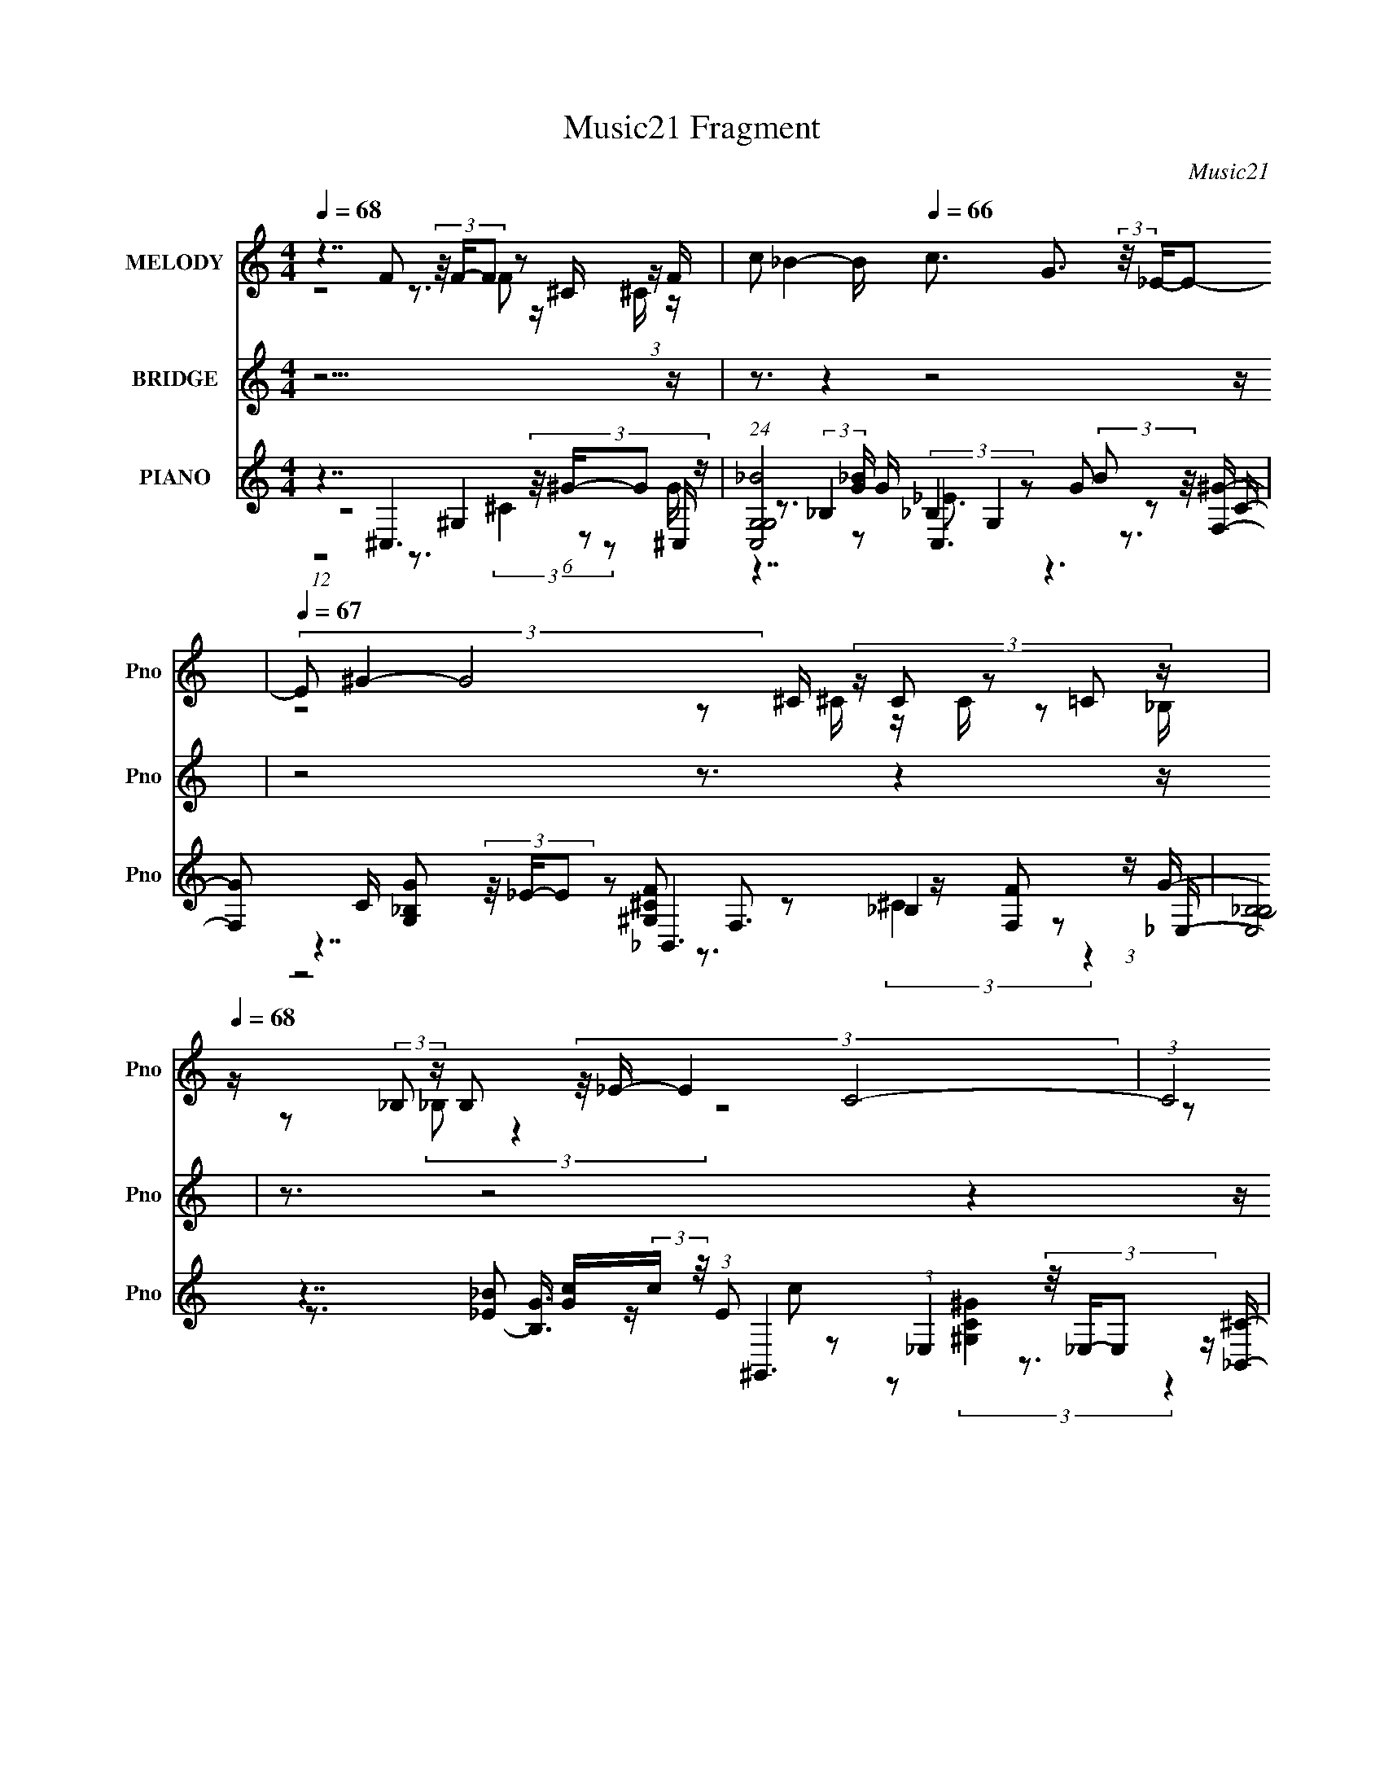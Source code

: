 X:1
T:Music21 Fragment
C:Music21
%%score ( 1 2 ) 3 ( 4 5 6 7 8 9 )
L:1/16
Q:1/4=68
M:4/4
I:linebreak $
K:C
V:1 treble nm="MELODY" snm="Pno"
V:2 treble 
V:3 treble nm="BRIDGE" snm="Pno"
V:4 treble nm="PIANO" snm="Pno"
V:5 treble 
V:6 treble 
V:7 treble 
L:1/8
V:8 treble 
L:1/8
V:9 treble 
L:1/8
V:1
 z7 F2 (3z/ F-F2 z2 ^C (3:2:1z F | c2 _B4-[Q:1/4=74] B[Q:1/4=66] c3 G3 (3:2:2z/ _E-E2- | %2
[Q:1/4=70][Q:1/4=67] (3E2 ^G4- G8 ^C (3:2:5z C2 z2 =C2 z | %3
[Q:1/4=68] z (3:2:2_B,2 z B,2 (3:2:4z/ _E- E4 C8- | %4
 (3:2:1C8[Q:1/4=67] _E (3:2:6z F2- F z/ F-F2 z2 ^C2 (3:2:1z | %5
[Q:1/4=66][Q:1/4=64][Q:1/4=67] c2_B3 (3:2:16z/ ^G-G/ z c2- c z/ =G-G/ z G2- G z/ _E-E/ z2 | %6
 G4- G x/3 ^C (3:2:7z C2- C z/ C- C8 z _B, | %7
[Q:1/4=66][Q:1/4=67][Q:1/4=64] _B,3^G,2 (3:2:4z/ =G,-G,2 z16 | %8
 G,7[Q:1/4=67][Q:1/4=75][Q:1/4=67] _e2 (3z/ c-c2 z2 ^G2 (3:2:1z | B x/3 _B2 (6:5:3z2 B2 z ^G G8- | %10
 (3:2:1G8 ^G (3:2:1z ^c (3:2:1c8 c (3:2:1z _B |[Q:1/4=66][Q:1/4=65] (3:2:1_B8 ^G (48:29:1z16 | %12
 c4- c[Q:1/4=70][Q:1/4=67] x/3 _E (3:2:6z _e2- e z/ c-c2 z2 ^G2 (3:2:1z | %13
 _B6 ^G[Q:1/4=71]G G8-[Q:1/4=67][Q:1/4=65] | %14
[Q:1/4=67][Q:1/4=70][Q:1/4=66] (3:2:1G8 ^G2 z6 ^c (3:2:1z _B- | %15
 B[Q:1/4=67][Q:1/4=65] x/3 _B2 (6:5:3z2 ^G2 z2 G8- | %16
 G3[Q:1/4=67][Q:1/4=68] _e e2ef2 (3:2:5z/ f-f2 z f2f (3:2:1z f | %17
[Q:1/4=62][Q:1/4=68] c'2_b2 (3:2:1^g2g (3:2:1z c' =g2gg2 (3:2:4z/ _e-e/ z2 | %18
 g8- g x/3 ^c (3:2:7z c2- c z/ =c-c/ z2 | %19
[Q:1/4=70][Q:1/4=66][Q:1/4=65][Q:1/4=67] _B2BB2 (3:2:4z/ ^G-G/ z2 c8- | %20
 (3:2:1c8[Q:1/4=65][Q:1/4=69][Q:1/4=66][Q:1/4=67] _e (3:2:9z f2- f z/ f-f2 z f2-f^cf | %21
[Q:1/4=65][Q:1/4=67][Q:1/4=69] c'2_b2 (3:2:1^g2g (3:2:13z c'2- c' z/ =g-g/ z g2- g z/ _e-e/ z2 | %22
 g4-[Q:1/4=67] g x/3 ^c (3z c2- c4 c2(3:2:2=c2 z | B4- B[Q:1/4=64][Q:1/4=67] x/3 G2 (24:13:1z16 | %24
 G7[Q:1/4=71] _e2 (3z/ c-c2 z2 ^G2 (3:2:1z | B[Q:1/4=67][Q:1/4=65] x/3 _B2 (6:5:3z2 B2 z ^G G8- | %26
 (3:2:1G8[Q:1/4=67] ^G (3:2:1z ^c (3:2:1c8 c (3:2:1z _B- | B[Q:1/4=68] x/3 _B2 z2 ^G (48:29:1z16 | %28
 c6[Q:1/4=67] _E_e2 (3z/ c-c2 z2 ^G (6:5:1z2 | B x/3 _B2 z2 ^G (6:5:1z2 G8- | %30
 (3:2:1G8 _E2 (3:2:2z ^c2- c4 ^G (3:2:1z _B | (3:2:1_B8 B2 (24:13:1z16 | %32
 G7[Q:1/4=64][Q:1/4=70][Q:1/4=67] f2 (3z/ f-f2 z2 ^c (3:2:1z f- | %33
 f[Q:1/4=65][Q:1/4=67] x/3 c' (12:7:1z8 c'3 g3 (3:2:2z/ _e-e2- | %34
 (3e2 ^g4- g8 ^c (3:2:1z c z (3:2:2=c2 z _B | %35
[Q:1/4=69][Q:1/4=67] z (3:2:2_B2 z B2 (3z/ _e-e2 z2 (6:5:1c8- | %36
 (3:2:1c8 _e (3:2:7z f2- f z/ f-f2 z2 ^c2f | %37
[Q:1/4=64][Q:1/4=67][Q:1/4=71] c'2_b3 (3:2:16z/ ^g-g/ z c'2- c' z/ =g-g/ z g2- g z/ _e-e/ z2 | %38
 g4-[Q:1/4=65] g[Q:1/4=67] x/3 ^c (3:2:7z c2- c z/ c- c8 z _B- | B x/3 _B2 z2 [GG]2 (24:13:1z16 | %40
 [GG]7[Q:1/4=71][Q:1/4=64][Q:1/4=65][Q:1/4=67] f2 (3z/ f-f2 z2 ^c (3:2:1z f- | %41
 f[Q:1/4=70][Q:1/4=67] x/3 c' (12:7:1z8 c'3 g3 (3:2:2z/ _e-e2- | %42
 (3e2 ^g4- g8 ^c (3:2:7z c2- c z/ =c-c/ z _B |[Q:1/4=65] _B2BB2 (3:2:4z/ _e-e2 z2 c7- | %44
 [c_e]6 _e/3[Q:1/4=69][Q:1/4=67] (3:2:7z f2- f z/ f-f2 z2 ^c2f | %45
 c'2_b3 (3:2:16z/ ^g-g/ z c'2- c' z/ =g-g/ z g2- g z/ _e-e/ z2 | %46
 g4- g x/3 ^c (3:2:7z c2- c z/ c- c8 z _B- | B x/3 _B2 z2 [GG]2 (24:13:1z16 | %48
 [GG]4- [GG][Q:1/4=66] x/3 c (3:2:6z ^c2- c z/ c- c4 ^G (3:2:1z _B- | %49
 B[Q:1/4=65][Q:1/4=64][Q:1/4=74] x/3 (3:2:2_B4- B4 z2 (6:5:1^G8- | (12:11:1G8[Q:1/4=65] c4 _e4 c- | %51
 c7[Q:1/4=67] c4 _B2 (3:2:4z/ ^G-G2 z | F7 ^G4 c4 _B- | B3[Q:1/4=71] _e4[Q:1/4=67] ^c8- c- | %54
 c7 c4 _e4 c- | c7 c4 _B2 (3:2:4z/ ^G-G2 z | F x/3 (3^G4- G4 z4 c4 _B- | B3 G4 ^G8- G- | %58
 G7 c4 _e4 c- | c7 c4 _B2 (3:2:4z/ ^G-G2 z | F7 _E4 ^G4 _B- | B3 _e4 ^c8- c- | %62
 c7[Q:1/4=69] c4 _e4[Q:1/4=66] c- | c7[Q:1/4=67] c4 _B2 (3:2:4z/ ^G-G2 z | %64
 F7[Q:1/4=64][Q:1/4=67] _E4 ^G4 =G- | G3 _E4 ^G8- G- | G7 ^G4[Q:1/4=70] c4 _B- | %67
 B3 G4[Q:1/4=72] ^G8-[Q:1/4=64] G- | G7[Q:1/4=73][Q:1/4=68] z8 z | %69
 z3[Q:1/4=71] z8[Q:1/4=66] z4[Q:1/4=71] z | z7[Q:1/4=68] z8 z |] %71
V:2
 z8 z3 F2 z ^C z | x16 | z8 z2 ^C z C z2 _B, | z2 (3:2:2_B,2 z4 z8 z2 | z6 _E z4 F2 z2 F | %5
 z6 _B z3 (3:2:2G2 z4 ^G2- | z6 C z7 ^G, z | z7 ^G,8- G,- | z8 z3 _B2 z2 B- | z3 _B2 z ^G z8 z | %10
 z6 ^G z7 c z | z6 c8- c2- | z6 _E z4 _B2 z2 B | x16 | z7 ^c6 z =c z | z3 _B2 z G2 z8 | %16
 z8 z3 f z2 ^c z | z6 _b z7 ^g2- | z8 z2 ^c z3 _B2 | z6 _e2 z8 | z6 _e z4 f z4 | %21
 z6 _b z3 g z3 ^g2- | z6 c z8 _B- | z7 ^G8- G- | z8 z3 _B2 z2 B- | z3 _B2 z ^G z8 z | %26
 z6 ^G z7 c z | z3 _B2 z c8- c2- | z8 z3 _B2 z B2- | z3 _B2 z B2 z8 | z7 ^c z6 ^G z | z7 ^G8- G- | %32
 z8 z3 f2 z ^c z | z2 _b4- b z8 z | z8 z2 ^c z3 =c z | z2 _B z4 B2 z7 | z6 _e z4 f2 z3 | %37
 z6 _b z3 g z3 ^g2- | z6 c z7 ^G z | z3 ^G2 z2 [GG]8- [GG]- | z8 z3 f2 z ^c z | z2 _b4- b z8 z | %42
 z8 z2 ^c z3 =c z | z7 _B z8 | z6 _e z4 f2 z3 | z6 _b z3 g z3 ^g2- | z6 c z7 ^G z | %47
 z3 ^G2 z2 [GG]8- [GG]- | z6 c z7 ^G z | z7 ^G2 z7 | x49/3 | z15 F- | x16 | x16 | x16 | z15 F- | %56
 z7 ^G4 z4 z | x16 | x16 | z15 F- | x16 | x16 | x16 | z15 F- | x16 | x16 | x16 | x16 | x16 | x16 | %70
 x16 |] %71
V:3
 z15[Q:1/4=68] z | z3[Q:1/4=74] z4[Q:1/4=66] z8 z | z8 z3[Q:1/4=70] z4[Q:1/4=67] z | %3
 z3[Q:1/4=68] z8 z4 z | z3[Q:1/4=67] z8 z4 z | z3[Q:1/4=66] z4[Q:1/4=64] z4[Q:1/4=67] z4 z | z16 | %7
 z3[Q:1/4=66] z4[Q:1/4=67] z8[Q:1/4=64] z | z7[Q:1/4=67] z4[Q:1/4=75] z4[Q:1/4=67] z | z16 | z16 | %11
 z7[Q:1/4=66] z4 [^c^c']2 z2[Q:1/4=65] [=c=c']- | [cc']6 z[Q:1/4=70] z4[Q:1/4=67] z4 z | %13
 z7[Q:1/4=71] z4[Q:1/4=67] [_B_b]3 z[Q:1/4=65] [cc']- | %14
 [cc']4-[Q:1/4=67] [cc'] z6[Q:1/4=70] z4[Q:1/4=66] z | %15
 z3[Q:1/4=67] z8 ^G4- (3:2:1c4-[Q:1/4=65] ^f- G- | %16
 G4 (24:13:1c8 f4 (3:2:1z4[Q:1/4=67] z4[Q:1/4=68] z4 z | z8 z3[Q:1/4=62] z4[Q:1/4=68] z | %18
 z3 (3:2:1[_B_b]2 z (3:2:2[cc']2 z/ [^c^c']4- [cc'] z4 | %19
 z3[Q:1/4=70] z4[Q:1/4=66] z4[Q:1/4=65] (3:2:1^G4 c2[Q:1/4=67] [G^c]- | %20
 [Gc] z2[Q:1/4=65] [^G_e] z3[Q:1/4=69] [Gf]4-[Q:1/4=66] [Gf] z3[Q:1/4=67] z | %21
 z3[Q:1/4=65] z4[Q:1/4=67] z8[Q:1/4=69] z | z3[Q:1/4=67] z8 z4 z | %23
 z8 z3[Q:1/4=64] e4[Q:1/4=67] _e- | e3 z12[Q:1/4=71] z | %25
 z3[Q:1/4=67] z8 [_b_B]2 z2[Q:1/4=65] [c'c]- | [c'c]4[Q:1/4=67] z12 | %27
 z8 z3 [^c'^c] z3[Q:1/4=68] [=c'=c] | z7[Q:1/4=67] z8 z | z8 z3 [_B_b] z3 [cc'] | z3 [^G^g] z12 | %31
 z8 z3 (3:2:1[^G^g]2 z (3:2:2[cc']2 z/ [^f^f'] | %32
 z3 [ff'] z3[Q:1/4=64] [^c^c'] z3[Q:1/4=70] z4[Q:1/4=67] z | z8 z3[Q:1/4=65] z4[Q:1/4=67] z | %34
 z3 [_B_b] z [c'c] z (3:2:2[^c'^c]2 z4 z4 z | %35
 z8 z3[Q:1/4=69] (12:7:2z4 [cc']2 (3:2:2z/[Q:1/4=67] [^c^c']-(3:2:1[cc']/ | %36
 z3 [_e_e'] z3 [ff'] z8 | z3[Q:1/4=64] z4[Q:1/4=67] z8[Q:1/4=71] z | %38
 z3[Q:1/4=65] (3:2:1[_B_b]2 z (3:2:2[cc']2 z/[Q:1/4=67] [^c^c'] z8 | %39
 z8 z3 (3:2:1[^G^g]2 z (3:2:2[cc']2 z/ [^f^f']- | %40
 (3:2:2[ff']/ z (24:13:2z8 [_e_e']2 (3:2:1z/[Q:1/4=71] [ff'] (3:2:2z2[Q:1/4=64] z2[Q:1/4=65] z4[Q:1/4=67] z | %41
 z7[Q:1/4=70] z4[Q:1/4=67] z4 z | z16 | z8 z3 (3:2:1[^G^g]2 z (3:2:2[cc']2 z/[Q:1/4=65] [^c^c'] | %44
 z3[Q:1/4=69] [_e_e'] z3[Q:1/4=67] z8 z | z16 | z3 [_b_B] z [cc'] z [^c'^c] z8 | z16 | %48
 z15[Q:1/4=66] z | z7[Q:1/4=65] z4[Q:1/4=64] z4[Q:1/4=74] z | z7[Q:1/4=65] z8 z | %51
 z7[Q:1/4=67] z8 z | z16 | z3[Q:1/4=71] z4[Q:1/4=67] z8 z | z16 | z16 | z16 | z16 | z16 | z16 | %60
 z16 | z16 | z7[Q:1/4=69] z8[Q:1/4=66] z | z7[Q:1/4=67] z8 z | z3[Q:1/4=64] z4[Q:1/4=67] z8 z | %65
 z16 | z8 z3[Q:1/4=70] z4 z | z7[Q:1/4=72] z4[Q:1/4=64] z4 z | z3[Q:1/4=73] z4[Q:1/4=68] z8 z | %69
 z3[Q:1/4=71] z8[Q:1/4=66] z4[Q:1/4=71] z | z7[Q:1/4=68] z8 z |] %71
V:4
 z7 ^C,6 (3:2:4z/ ^G-G2 z | %1
 (24:17:1[C,G,-G,_B]8[_BG]5/3 G4/3[Q:1/4=74][Q:1/4=66] x2/3 G,4 (3:2:2B2 z/ [F,^G]- | %2
 [F,G]2 C[Q:1/4=70][Q:1/4=67] [G,_B,G]2 (3z/ _E-E2 z2 F,3 z [F,F]2 (3:2:1z | %3
 (24:13:3[E,_B,-B,]8 [B,G]3/2 [Gc]4/5(3:2:2c[Q:1/4=68] z/ ^G,,6 (3:2:4z/ _E,-E,2 z | %4
 [B,,C][Q:1/4=67] x/3 (3:2:2[F,C]2 z/ [C,_E]2 (3z/ [G,G]-[G,G]2 z2 ^G,2 z2 G,2 (3:2:1z | %5
 (24:17:1[C,G,-G,^C]8(3:2:2[^CEG]3/2[Q:1/4=66][Q:1/4=64][Q:1/4=67] z/ C,6 (3:2:6z/ =C-C z/ F,-F,/- | %6
 [F,^G,C_E]4 (3:2:1[^G,C_ECG]/ [CGF,]5/3 (3:2:4F, z/ _B,,8 z2 _E,- | %7
 [G,CF] [E,-^G]4[Q:1/4=66] E,[Q:1/4=67][Q:1/4=64] x ^G,,6 (3:2:4z/ _E,-E,2 z | %8
 [G,,CE]4- [G,,CE][Q:1/4=67][Q:1/4=75][Q:1/4=67] x2 (6:5:2^G,,8 z2 =G,,- | %9
 (6:5:1[B,_E,-]2 (3:2:1[_E,G,,]7/2- [G,,-E,G]5/3[GG,,]5/3 z2 C,2 z2 (3:2:1G,4- | %10
 (3:2:2[G,C]8 [G,_EF,-]8 F,11/3- F, (3:2:1z _B,,- | %11
 (6:5:1[B,EGG,-]2 (3:2:1[G,B,,]7/2- [B,,-G,_E]5/3[_EB,,]5/3[Q:1/4=66][Q:1/4=65] z2 (6:5:1_E,8- | %12
 (6:5:1E,8 [C^G,,^G-]7 (3:2:1[^GG,,]/- [G,,-G]11/3 G,4- G,, G,[Q:1/4=70][Q:1/4=67] | %13
 [G,,B,_E,-]3 (3:2:2_E,3/2-[Q:1/4=71][Q:1/4=67][Q:1/4=65] E,2G2 z2 (6:5:1C,8- | %14
 (3:2:1[C,G,]8 [F,G,_E] [_EF,,-] [F,,-F,]3 (3F,5/2[Q:1/4=67][Q:1/4=70][Q:1/4=66] z2 F,4 | %15
 (24:13:2[B,,G,]8 [EGG,]2 (3:2:4G,[Q:1/4=67][Q:1/4=65] z/ ^G,,8 z2 G,,- | %16
 (24:13:2[G,,_E,-E,]8 [E,CF]3/2 [F^F^C,]7/3 ^C,16/3[Q:1/4=67][Q:1/4=68] (3:2:4z/ [^G,c]-[G,c]2 z | %17
 (6:5:1[C,EB_B,-]2 (3:2:2_B,7/2-[Q:1/4=62][Q:1/4=68] B,2G (3:2:2z C,2- C,4 z _E2 (3:2:1z | %18
 (6:5:1[F,C^G,]2 (3:2:4[^G,G]7/2 z2 F2 z/ _B,,6 (3:2:6z/ C-C z/ _E,,-E,,/- | %19
 [E,,_B,,]3 [_B,,G,CF]/3 [G,CF]2/3[Q:1/4=70][Q:1/4=66][Q:1/4=65][Q:1/4=67] x4/3 (3:2:4F,2 z/ ^G,,8 z/ _E[B,,^G,]- | %20
 (6:5:3[B,,G,F,]2 [F,C]7/2[Q:1/4=65][Q:1/4=69][Q:1/4=66][Q:1/4=67] z2 ^G,2 z2 (3G,4 z2 [G,c]4 | %21
 [EB_B,-]2 (3:2:1[_B,C,]3- [C,-B,^G]2^G/3[Q:1/4=65] (3:2:4z[Q:1/4=67][Q:1/4=69] C,2- C,8 z2 F,,- | %22
 [F,,F,]3 (3:2:2[F,CG]3/2 (2:2:1[CG]4/5[Q:1/4=67] x2/3 (3:2:4[F,_E]2 z/ _B,,8 z2 _E,,- | %23
 [B,EG] [E,,-_E,]4 [E,,E,] E,4/3[Q:1/4=64][Q:1/4=67] z2 E,2 z2 (3:2:1E,4- | %24
 (24:13:1E,8 [G,,G,CE^G,,]4 (6:5:2^G,,32/5[Q:1/4=71] z2 =G,,- | %25
 (6:5:1[B,_E,-]2 (3:2:1[_E,G,,]7/2- [G,,-E,G]5/3G5/3[Q:1/4=67][Q:1/4=65] z2 C,2 z2 (3:2:1G,4- | %26
 (3:2:2[G,C]8 [G,_EF,-]8 F,11/3-[Q:1/4=67] F, (3:2:1z _B,,- | %27
 [B,,G,-]3 (3[G,-B,EG]3/2 (2:2:1[B,EGG,]4/5 G,[Q:1/4=68]_E2 z2 (6:5:1_E,8- | %28
 (6:5:1E,8 [C^G,,^G-]7 (3:2:1[^GG,,]/- [G,,-G]11/3 G,4- G,, G,[Q:1/4=67] | %29
 [G,,B,_E,-]3 (3:2:2_E,3/2- E,2^G2 z2 (6:5:1C,8- | %30
 (3:2:1[C,G,]8 [F,G,_E] [_EF,,-] [F,,-F,]3 (3[F,F,,]5/2 z2 F,4 | %31
 (24:13:2[B,,G,]8 [EGG,]2 (3:2:4G, z/ ^G,,8 z2 [G,,^C]- | %32
 [G,,C_E,-]4 [FE,^F]3[Q:1/4=64][Q:1/4=70][Q:1/4=67] ^C,6 (3:2:4z/ ^G,-G,2 z | %33
 (6:5:1[C,EB_B,-]2 (3:2:2_B,7/2-[Q:1/4=65][Q:1/4=67] B,2G (3:2:2z C,2- C,4 z _E2 (3:2:1z | %34
 (6:5:1[F,C^G,]2 (3:2:4[^G,G]7/2 z2 F2 z/ _B,,6 (3:2:4z/ ^C-C2 z | %35
 [E,,_B,,]3 [_B,,G,CF]/3 [G,CF]2/3[Q:1/4=69][Q:1/4=67] x4/3 (3:2:4F,2 z/ ^G,,8 z/ _E[B,,^G,]- | %36
 (6:5:3[B,,G,F,]2 [F,C]7/2 z2 ^G,2 z2 (3G,4 z2 [G,^c]4 | %37
 [EB_B,-]2 (3:2:1[_B,C,]3- [C,-B,^G]2^G/3[Q:1/4=64] (3:2:4z[Q:1/4=67][Q:1/4=71] C,2- C,8 z2 F,,- | %38
 [F,,F,]3 (3:2:2[F,CG]3/2 (2:2:1[CG]4/5[Q:1/4=65][Q:1/4=67] x2/3 (3:2:4[F,F]2 z/ _B,,8 z2 _E,,- | %39
 [B,EG] [E,,-_E,]4 [E,,E,] E,4/3 z2 E,4 [C_E]2 (3:2:1z | %40
 [G,,C_E,-]4 [FE,^F]3[Q:1/4=71][Q:1/4=64][Q:1/4=65][Q:1/4=67] ^C,6 (3:2:4z/ ^G,-G,2 z | %41
 (6:5:1[C,EB_B,-]2 (3:2:2_B,7/2-[Q:1/4=70][Q:1/4=67] B,2G (3:2:2z C,2- C,4 z _E2 (3:2:1z | %42
 (6:5:1[F,C^G,]2 (3:2:4[^G,G]7/2 z2 F2 z/ _B,,6 (3:2:4z/ ^C-C2 z | %43
 [E,,_B,,]3 [_B,,G,CF]/3 [G,CF]2/3[Q:1/4=65] x4/3 (3:2:4F,2 z/ ^G,,8 z/ _E[B,,^G,]- | %44
 (6:5:3[B,,G,F,]2 [F,C]7/2[Q:1/4=69][Q:1/4=67] z2 ^G,2 z2 (3G,4 z2 [G,^c]4 | %45
 [EB_B,-]2 (3:2:1[_B,C,]3- [C,-B,^G]2[^GC,]/3 C,2/3 (3C,2- C,8 z2 F,,- | %46
 [F,,F,]3 (3:2:2[F,CG]3/2 (2:2:1[CG]4/5 x2/3 (3:2:4[F,F]2 z/ _B,,8 z2 _E,,- | %47
 [B,EG] [E,,-_E,]4 [E,,E,] E,4/3 z2 [E,_E]2 z2 (3:2:1_B,4- | %48
 (3:2:1B,2 [CE^C] ^C[Q:1/4=66] z2 (3^G,4 z2 F,8 | %49
 [B,GG,-]2 (3:2:1[G,E,]3- [E,-G,]2 E,[Q:1/4=65][Q:1/4=64][Q:1/4=74] [^G,,_E]3 z [^G,^C=E]3 z G,,- | %50
 [G,,_E,_B,]7 [B,CE_E^G,]4 ^G,3[Q:1/4=65] z =G,- | %51
 (6:5:1[EB_B,-]2 (3:2:1[_B,G,]7/2- [G,-B,_B]5/3[_BG,]5/3[Q:1/4=67] z2 C3 (3:2:1z4 ^C,- | %52
 (6:5:1[G,CFF,-]2 (3:2:1[F,C,]7/2- [C,-F,^C]5/3(3:2:2[^CC,]3/2 z/ [^G,,=C]4- [G,,C] (3:2:1z2 ^G2 (3:2:1z | %53
 [B,EG,-]2 (3:2:1[G,C,]3- [C,-G,G]2G4/3[Q:1/4=71][Q:1/4=67] z2 (6:5:1^G,8- | %54
 (12:7:2G,4 [C,_E^C-C]8 [C^G,-G,]3 (12:7:1[G,F]32/7 F/3 x2/3 _e2 (3:2:1z | %55
 [c_E-]3 (3:2:1[_EG,]3/2- [G,-E_B]3 [G,F,] (3:2:1F,13/2 z ^G2 (3:2:1z | %56
 [CF^G,-]3 (3:2:1[^G,C,]3/2- [C,-G,F]3[FC,]/3 C,2/3 x4/3 _E,3 (3:2:1z4 _E,,- | %57
 [G,E] [E,,-_E,-E,]4 (6:5:1[E,E,,]14/5 z2 E,2 z2 [E,_E]2 (3:2:1z | %58
 B, [C_E,-]3 [G,,-E,C_E]4 [G,,^G,-] (3:2:2^G,/- G,8 z =G,- | %59
 (6:5:1[Ec_B,-]2 (3:2:1[_B,G,]7/2- [G,-B,_B]5/3[_BG,]5/3 z2 C3 (3:2:1z4 ^C,- | %60
 (6:5:1[G,CFF,-]2 (3:2:1[F,C,]7/2- [C,-F,^C]5/3(3:2:2[^CC,]3/2 z/ [^G,,=C]4- [G,,C] (3:2:1z2 ^G2 (3:2:1z | %61
 [B,EG,-]2 (3:2:1[G,C,]3- [C,-G,G]2[GC,]4/3 z2 (6:5:1^G,8- | %62
 (12:7:2G,4 [C,_E^C-C]8 [C^G,-G,]3 (12:7:1[G,F]32/7 F/3[Q:1/4=69][Q:1/4=66] x2/3 _e2 (3:2:1z | %63
 [c_E-]3 (3:2:1[_EG,]3/2- [G,-E_B]3 [G,F,] (3:2:1F,13/2[Q:1/4=67] z ^G2 (3:2:1z | %64
 [CF^G,-]3 (3:2:1[^G,C,]3/2- [C,-G,F]3F/3[Q:1/4=64] z2[Q:1/4=67] G,6 (3:2:1z | %65
 [C,GG,-]3 (3:2:9G,3/2- G,4 z F,2- F,8 z/ [^G_e]-[Ge]2 z | %66
 c [C,-^G,-G,]4 (3:2:1[G,C,]/ [C,c]2/3(3:2:2c[Q:1/4=70] z/ G,6 (3:2:4z/ c-c2 z | %67
 [B_B,-]3 (3:2:1[_B,E,]3/2- [E,-B,]3 [E,^G,,-] ^G,,7-[Q:1/4=72][Q:1/4=64] G,,- | %68
 C (3:2:1[E,_EE]8 (3:2:1[EG,,-]/ [G,,-^C,]11/3 (3:2:1^C,3[Q:1/4=73][Q:1/4=68] z ^G2 (3:2:1z | %69
 (24:13:1[C,_B,-B,]8 (3:2:1[B,B]3/2 [BF,]2 F,17/3[Q:1/4=71][Q:1/4=66][Q:1/4=71] (3:2:4z/ f-f2 z | %70
 e [C,-^G,-G,]4 (3:2:1[G,C,]/ [C,_B]2/3_B4/3[Q:1/4=68] z2 (6:5:1G,8- | %71
 (24:19:1[G,_B^c]8 (3:2:1[^cCG]/ [G,,^G,G,]16- G,,7 | c' (24:17:1G,8 _e'3 (3:2:2g'2 z4 (6:5:1z8 |] %73
V:5
 (12:7:1z16 ^G,4 (6:5:1z2 ^C,- | z3 (3:2:2_B,4 z2 C,6 z2 C- | z7 _B,,6 z2 _E,- | %3
 z3 [_E_B]2 z (3:2:1E2 z2 (3:2:1_E,4 z3 [_B,,^C]- | z2 (3:2:2^C2 z4 z ^C,6 z ^GC,- | %5
 z3 [_B,_B]3 z [B,_EG]2 (3:2:2z/ _E,-E,2 z3 [C^G]- | z7 [^G,^CF]2 (3z/ F,- F,4 z F,2 (3:2:1z | %7
 z7 [^CF]2 (3:2:4z/ _E,-E,2 z4 [^G,,=C_E]- | (12:7:5z16 _E,8 z/ _B,-B,/- | %9
 z3 (3:2:2[G,_B,_B]2 z4 F,,3 z (3:2:2F,4 z2 ^G,- | z3 ^G2 z2 _B,,6 (3:2:4z/ ^C-C2 z | %11
 z3 _B,2 (3:2:6z/ ^G-G z/ ^G,,- G,,16- | z7 (3:2:2_E4 z2 ^G,2 z2 [G,,_B,]- x23/3 | %13
 z3 (3:2:2G,2 z4 F,,8- F,,- | z3 F,4 (6:5:2_B,,8 z2 B,,- | %15
 z3 (3:2:2[_B,_E_B]2 z4 [CE^G]4 ^G,3 z ^C- | z3 (3:2:2^G,4 z2 F2 (3:2:4z/ G,-G,2 z4 [^C,_E_B]- | %17
 z3 _E2 z ^G _B4 [C=G]2 z2 [F,C]- | z3 (3:2:6[_E,_B,_EG]4 z2 B,4 z2 B,4 z2 [^G,^CF]- | %19
 z3 [_E,_B,_EG]2 z2 [CE]3 z ^G,2 (3:2:4z/ ^C-C/ z C- | z3 [C,_E]2 z2 ^C,6 z2 C,- | %21
 z3 [C^C] (3:2:2G2 z _B (3:2:4[_B,_E]4 z2 [B,G]4 z2 [=C^G]- | %22
 z3 _E,,4 [^G,^C]2 (3:2:2z/ _E,-E,2 (3z2 E,2 z/ [_B,_EG]- | %23
 z3 [^G,^CF^G]2 z2 (6:5:2^G,,8 z2 [G,,G,=C_E]- | (12:7:5z16 _E,8 z/ _B,-B,/- | %25
 z3 (3:2:2[G,_B,_B]2 z4 F,,3 z (3:2:2F,4 z2 ^G,- | z3 ^G2 z2 _B,,6 (3:2:4z/ ^C-C2 z | %27
 z3 _E,,4 ^G,,8- G,,- | z7 (3:2:2_E4 z2 ^G,2 z2 [G,,_B,]- x23/3 | z3 (3:2:2G,2 z4 F,,8- F,,- | %30
 z3 F,4 (6:5:2_B,,8 z2 B,,- | z3 (3:2:2[_B,_E_B]2 z4 [CE^G]4 ^G,3 z ^F- | %32
 z3 (3:2:2^G,4 z2 F2 (3z/ G,-G,2 z2 (3:2:2^c2 z/ [^C,_E_B]- | z3 _E2 z ^G _B4 [C=G]2 z2 [F,C]- | %34
 z3 (3:2:6[_E,_B,_EG]4 z2 B,4 z2 B,4 z2 _E,,- | %35
 z3 [_E,_B,_EG]2 z2 (3:2:2[CE_B]4 z2 ^G,2 (3:2:4z/ ^C-C/ z C- | z3 [C,_E]2 z2 ^C,6 z2 C,- | %37
 z3 C (3:2:2G2 z _B (3:2:4[_B,_E]4 z2 [B,G]4 z2 [C^G]- | %38
 z3 _E,,4 [^G,^C]2 (3:2:2z/ _E,-E,2 (3z2 E,2 z/ [_B,_EG]- | %39
 z3 [^G,^CF^G]2 z2 (6:5:2^G,,8 z2 [G,,C]- | %40
 z3 (3:2:2^G,4 z2 F2 (3z/ G,-G,2 z2 (3:2:2^c2 z/ [^C,_E_B]- | z3 _E2 z ^G _B4 [C=G]2 z2 [F,C]- | %42
 z3 (3:2:6[_E,_B,_EG]4 z2 B,4 z2 B,4 z2 _E,,- | %43
 z3 [_E,_B,_EG]2 z2 [CE]3 z ^G,2 (3:2:4z/ ^C-C/ z C- | z3 [C,_E]2 z2 ^C,6 z2 C,- | %45
 z3 [C^C] (3:2:2G2 z _B (3:2:4[_B,_E]4 z2 [B,G]4 z2 [=C^G]- | %46
 z3 _E,,4 [^G,^C]2 (3:2:2z/ _E,-E,2 (3z2 E,2 z/ [_B,_EG]- | %47
 z3 [^G,^CF^G]2 z2 [^G,,c]4 [G,_B]2 (3:2:4z/ G-G2 z | z3 C2 z2 (6:5:2^C,8 z2 _E,- | %49
 z3 F2 z2 [_B,_E]3 z4 z [B,CE]- | (3:2:6z8 ^G,2 z2 c4 z/ _E-E2 (3:2:1z2 [E_B]- | %51
 z3 ^G2 z2 (3:2:2F,8 z4 [^G,^CF]- | z3 [^G,_E]2 z2 ^G4 (3:2:2G,4 z2 C,- | %53
 z3 (3:2:2_B,4 z2 ^C,8- C,- | z7 _e2 (3:2:4z/ _E- E4 z2 G,- | z3 G2 z2 ^G3 z [_E=G]2 z2 ^C,- | %56
 z3 _E2 z2 (3:2:2^G,,8 z4 [^G,E]- | z3 (3:2:4[G,^C]4 z2 ^G,,8 z2 G,,- | %58
 z3 [^G,_B,^C]2 z3 (3:2:4c4 z/ _E4 z2 [Ec]- | z3 ^G2 z2 (3:2:2F,8 z4 [^G,^CF]- | %60
 z3 [^G,_E]2 z2 ^G4 (3:2:2G,4 z2 C,- | z3 (3:2:2_B,4 z2 ^C,8- C,- | z7 _e2 (3:2:4z/ _E- E4 z2 G,- | %63
 z3 G2 z2 ^G3 z [_E=G]2 z2 ^C,- | z3 _E2 z2 (6:5:2^C,8 z2 [C,G]- | %65
 z3 (3:2:6_B,4 z2 [C^G]4 z2 [Cg]4 z2 ^C,- | z3 [^CF^c]2 (24:13:1z8 =C4 (6:5:1z2 _E,- | %67
 z3 _E z3 [C^G]4- [CG] z3 ^C- | z3 (3:2:2[^G,C^G]4 z4 G,4 (6:5:1z2 ^C,- | %69
 z3 [^Cc]2 z2 [F^Gc]2 (3:2:4z/ =C- C4 z2 ^C,- | z3 (3:2:2[^CF^G]4 z2 ^G,,8- G,,- | %71
 z3 (3:2:4c2 z4 [c_e]8 z2 ^g z x41/3 | x61/3 |] %73
V:6
 z8 z3 (3:2:2^C4 z2 G- | z7 (3:2:2_B,4 z2 G2 z3 | z7 [^G,^CF]2 z2 _B,4 G- | %3
 z7 c2 z2 (3:2:2[^G,C^G]4 z4 | z7 (3:2:4[F^G]4 z2 [^C_EG]4 z2 [E=G]- | z8 z3 [G,_E_B]2 z3 | %6
 z8 z3 (3:2:2[^G,^C]4 z2 [G,CF]- | z8 z3 (3:2:2[^G,^CE]4 z4 | z8 z3 (3:2:2^G,4 z4 | %9
 z7 [C^G]8- [CG] | z7 (3:2:2[^G,^C]4 z2 _B,2 z2 [B,_EG]- | z7 [C^G]4 (3:2:2^G,4 z2 G,- | %12
 (12:7:3z16 _E,8 z2 x23/3 | z7 [C^G]3 z (3:2:2F,4 z2 [F,^G,]- | %14
 z3 C2 z2 (3:2:2^C4 z2 [_B,F]3 z [_EG]- | (12:7:1z16 _E,4 [^CF]2 (3:2:1z | %16
 z8 z3 (3:2:2[^CF^c]4 z4 | (12:7:1z16 G,4 (6:5:1z2 ^G- | z7 [^CF]4 z4 z | z7 ^G4 z (3:2:2C2 z4 | %20
 z3 [^G,_E]2 z2 [^CF]2 z2 [CF^c]2 z2 [E_B]- | (12:7:5z16 G,4 z2 G,2 z2 | %22
 z3 (3:2:2[_B,G]2 z4 z4 (3:2:2[^G,^CF]4 z4 | z7 [C_E^G]2 z2 [^G,^C=E]4 z | z8 z3 (3:2:2^G,4 z4 | %25
 z7 [C^G]8- [CG] | z7 (3:2:2[^G,^C]4 z2 _B,2 z2 [B,_EG]- | %27
 z3 _B,2 (3:2:8z/ ^G-G z/ [CG]- [CG]4 ^G,4 z2 G,- | (12:7:3z16 _E,8 z2 x23/3 | %29
 z7 [C^G]3 z (3:2:2F,4 z2 [F,^G,]- | z3 C2 z2 (3:2:2^C4 z2 [_B,F]3 z [_EG]- | %31
 (12:7:1z16 _E,4 [C_E]2 (3:2:1z | z8 z3 (3:2:2[^CF^c]4 z4 | (12:7:1z16 G,4 (6:5:1z2 ^G- | %34
 z7 [^CF]4 z4 [^G,CF]- | (12:7:1z16 _E,6 (3:2:1z | z3 [^G,_E]2 z2 [^CF]2 z2 [CF^c]2 z2 [E_B]- | %37
 (12:7:5z16 G,4 z2 G,2 z2 | z3 (3:2:2[_B,G]2 z4 z4 (3:2:2[^G,^CF]4 z4 | z7 [C_E^G]4 ^G,3 z ^F- | %40
 z8 z3 (3:2:2[^CF^c]4 z4 | (12:7:1z16 G,4 (6:5:1z2 ^G- | z7 [^CF]4 z4 [^G,CF]- | %43
 z7 ^G4 z (3:2:2C2 z4 | z3 [^G,_E]2 z2 [^CF]2 z2 [CF^c]2 z2 [E_B]- | (12:7:5z16 G,4 z2 G,2 z2 | %46
 z3 (3:2:2[_B,G]2 z4 z4 (3:2:2[^G,^CF]4 z4 | z15 [C_E]- | z7 (3:2:2F4 z2 ^C2 (3:2:4z/ F-F2 z | %49
 (12:7:1z16 _E,6 (3:2:1z | z8 z2 C4 z2 | z7 _E4 ^G3 z2 | (12:7:1z16 _E,4 (6:5:1z2 [_B,_E]- | %53
 z8 z3 ^C4- C- | (12:7:1z16 c2 (12:11:1z4 c- | (12:7:1z16 C3 (3:2:1z4 [^CF]- | %56
 z7 [C_E]2 z2 [^G,_B,E] z4 | (3:2:1z8 _B,2 (12:11:1z4 [^G,^C]2 z2 B,- | z8 z2 C4 z2 | %59
 z7 _E4 _B3 z2 | (12:7:1z16 _E,4 (6:5:1z2 [_B,_E]- | z8 z3 ^C4- C- | (12:7:1z16 c2 (12:11:1z4 c- | %63
 (12:7:1z16 C3 (3:2:1z4 [^CF]- | z8 z3 ^C4 z | (3:2:1z8 F2 z2 ^G,6 (3:2:1z | %66
 z8 z3 (3:2:2_E4 z2 _B- | z3 G2 (24:13:2z8 _E,8- | z8 z3 ^C2 z2 _B- | z8 z3 g2 z2 _e- | %70
 z7 [C_E^G]3 z ^C2 (3:2:4z/ E-E2 z | z7 ^g z4 =g2 z2 x41/3 | x61/3 |] %73
V:7
 x8 | z7/2 _E3/2 z3 | z4 z3/2 (3:2:2^C2 z2 | x8 | x8 | x8 | x8 | x8 | (6:5:2z8 _E2 | x8 | %10
 z7/2 F3/2 z3 | (6:5:2z8 _B,2 | x71/6 | (6:5:1z8 G, (3:2:1z/ | x8 | z15/2 ^F/- | x8 | x8 | %18
 (12:7:1z8 F,2- F,/ (6:5:1z | (12:7:1z8 _E,3 (3:2:1z/ | x8 | x8 | x8 | x8 | (6:5:2z8 _E2 | x8 | %26
 z7/2 F3/2 z3 | (6:5:2z8 _B,2 | x71/6 | (6:5:1z8 G, (3:2:1z/ | x8 | x8 | x8 | x8 | %34
 (12:7:1z8 F,2- F,/ (6:5:1z | (12:7:4z8 ^G2 C z2 | x8 | x8 | x8 | x8 | x8 | x8 | %42
 (12:7:1z8 F,2- F,/ (6:5:1z | (12:7:1z8 _E,3 (3:2:1z/ | x8 | x8 | x8 | x8 | z15/2 [_B,G]/- | x8 | %50
 (6:5:1z8 c (3:2:1z/ | z7/2 c z7/2 | x8 | (6:5:2z8 ^G2 | z4 z3/2 (3:2:2[^Gc] z2 z/ | x8 | x8 | %57
 z7/2 (3:2:2[^G,C]2 z4 C/- | (6:5:1z8 c (3:2:1z/ | z7/2 c z7/2 | x8 | (6:5:2z8 ^G2 | %62
 z4 z3/2 [^G_e] z3/2 | x8 | (6:5:1z8 F (3:2:1z/ | z4 z3/2 (3:2:2[Gg]2 z ^c/- | x8 | %67
 z4 z3/2 ^G,2 z/ | x8 | x8 | z15/2 [C^G]/- | x89/6 | x61/6 |] %73
V:8
 x8 | x8 | x8 | x8 | x8 | x8 | x8 | x8 | x8 | x8 | x8 | z15/2 C/- | x71/6 | x8 | x8 | x8 | x8 | %17
 x8 | x8 | x8 | x8 | x8 | x8 | x8 | x8 | x8 | x8 | z15/2 C/- | x71/6 | x8 | x8 | x8 | x8 | x8 | %34
 x8 | x8 | x8 | x8 | x8 | x8 | x8 | x8 | x8 | x8 | x8 | x8 | x8 | x8 | x8 | x8 | x8 | x8 | x8 | %53
 z15/2 F/- | x8 | x8 | x8 | x8 | x8 | x8 | x8 | z15/2 _E/ | x8 | x8 | x8 | x8 | x8 | x8 | x8 | x8 | %70
 x8 | x89/6 | x61/6 |] %73
V:9
 x8 | x8 | x8 | x8 | x8 | x8 | x8 | x8 | x8 | x8 | x8 | x8 | x71/6 | x8 | x8 | x8 | x8 | x8 | x8 | %19
 x8 | x8 | x8 | x8 | x8 | x8 | x8 | x8 | x8 | x71/6 | x8 | x8 | x8 | x8 | x8 | x8 | x8 | x8 | x8 | %38
 x8 | x8 | x8 | x8 | x8 | x8 | x8 | x8 | x8 | x8 | x8 | x8 | x8 | x8 | x8 | x8 | x8 | x8 | x8 | %57
 x8 | x8 | x8 | x8 | z15/2 F/- | x8 | x8 | x8 | x8 | x8 | x8 | x8 | x8 | x8 | x89/6 | x61/6 |] %73
